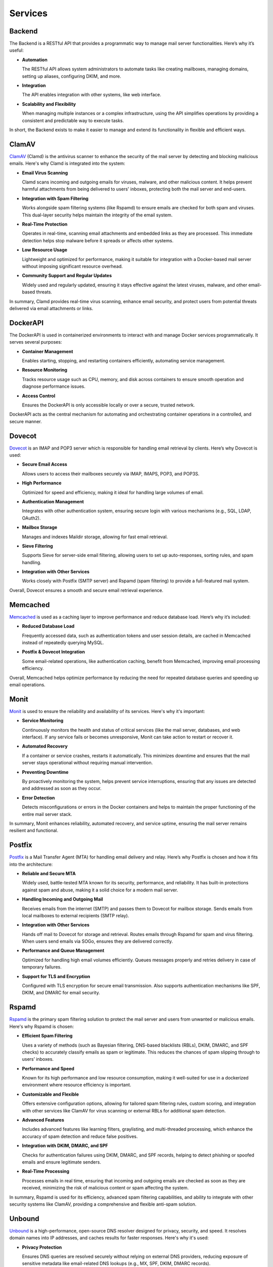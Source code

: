 Services
========

Backend
-------

The Backend is a RESTful API that provides a programmatic way to manage
mail server functionalities. Here’s why it’s useful:

* **Automation**

  The RESTful API allows system administrators to automate tasks like
  creating mailboxes, managing domains, setting up aliases, configuring
  DKIM, and more.

* **Integration**

  The API enables integration with other systems, like web interface.

* **Scalability and Flexibility**

  When managing multiple instances or a complex infrastructure, using
  the API simplifies operations by providing a consistent and predictable
  way to execute tasks.

In short, the Backend exists to make it easier to manage and extend its
functionality in flexible and efficient ways.

ClamAV
------

`ClamAV`_ (Clamd) is the antivirus scanner to enhance the security of
the mail server by detecting and blocking malicious emails. Here's why
Clamd is integrated into the system:

* **Email Virus Scanning**

  Clamd scans incoming and outgoing emails for viruses, malware, and
  other malicious content. It helps prevent harmful attachments from
  being delivered to users' inboxes, protecting both the mail server
  and end-users.

* **Integration with Spam Filtering**

  Works alongside spam filtering systems (like Rspamd) to ensure emails
  are checked for both spam and viruses. This dual-layer security helps
  maintain the integrity of the email system.

* **Real-Time Protection**

  Operates in real-time, scanning email attachments and embedded links
  as they are processed. This immediate detection helps stop malware
  before it spreads or affects other systems.

* **Low Resource Usage**

  Lightweight and optimized for performance, making it suitable for
  integration with a Docker-based mail server without imposing significant
  resource overhead.

* **Community Support and Regular Updates**

  Widely used and regularly updated, ensuring it stays effective against
  the latest viruses, malware, and other email-based threats.

In summary, Clamd provides real-time virus scanning, enhance email
security, and protect users from potential threats delivered via email
attachments or links.

.. _ClamAV: https://www.clamav.net/

DockerAPI
---------

The DockerAPI is used in containerized environments to interact with and
manage Docker services programmatically. It serves several purposes:

* **Container Management**

  Enables starting, stopping, and restarting containers efficiently,
  automating service management.

* **Resource Monitoring**

  Tracks resource usage such as CPU, memory, and disk across containers
  to ensure smooth operation and diagnose performance issues.

* **Access Control**

  Ensures the DockerAPI is only accessible locally or over a secure,
  trusted network.

DockerAPI acts as the central mechanism for automating and orchestrating
container operations in a controlled, and secure manner.

Dovecot
-------

`Dovecot`_ is an IMAP and POP3 server which is responsible for handling
email retrieval by clients. Here’s why Dovecot is used:

* **Secure Email Access**

  Allows users to access their mailboxes securely via IMAP, IMAPS, POP3, and POP3S.

* **High Performance**

  Optimized for speed and efficiency, making it ideal for handling large
  volumes of email.

* **Authentication Management**

  Integrates with other authentication system, ensuring secure login
  with various mechanisms (e.g., SQL, LDAP, OAuth2).

* **Mailbox Storage**

  Manages and indexes Maildir storage, allowing for fast email retrieval.

* **Sieve Filtering**

  Supports Sieve for server-side email filtering, allowing users to set
  up auto-responses, sorting rules, and spam handling.

* **Integration with Other Services**

  Works closely with Postfix (SMTP server) and Rspamd (spam filtering)
  to provide a full-featured mail system.

Overall, Dovecot ensures a smooth and secure email retrieval experience.

.. _Dovecot: https://www.dovecot.org/

Memcached
---------

`Memcached`_ is used as a caching layer to improve performance and reduce
database load. Here’s why it’s included:

* **Reduced Database Load**

  Frequently accessed data, such as authentication tokens and user session
  details, are cached in Memcached instead of repeatedly querying MySQL.

* **Postfix & Dovecot Integration**

  Some email-related operations, like authentication caching, benefit
  from Memcached, improving email processing efficiency.

Overall, Memcached helps optimize performance by reducing the need for
repeated database queries and speeding up email operations.

.. _Memcached: https://memcached.org/

Monit
-----

`Monit`_ is used to ensure the reliability and availability of its
services. Here's why it's important:

* **Service Monitoring**

  Continuously monitors the health and status of critical services (like
  the mail server, databases, and web interface). If any service fails
  or becomes unresponsive, Monit can take action to restart or recover it.

* **Automated Recovery**

  If a container or service crashes, restarts it automatically. This
  minimizes downtime and ensures that the mail server stays operational
  without requiring manual intervention.

* **Preventing Downtime**

  By proactively monitoring the system, helps prevent service
  interruptions, ensuring that any issues are detected and addressed as
  soon as they occur.

* **Error Detection**

  Detects misconfigurations or errors in the Docker containers and helps
  to maintain the proper functioning of the entire mail server stack.

In summary, Monit enhances reliability, automated recovery, and service
uptime, ensuring the mail server remains resilient and functional.

.. _Monit: https://mmonit.com/monit/

Postfix
-------

`Postfix`_ is a Mail Transfer Agent (MTA) for handling email delivery
and relay. Here’s why Postfix is chosen and how it fits into the
architecture:

* **Reliable and Secure MTA**

  Widely used, battle-tested MTA known for its security, performance,
  and reliability. It has built-in protections against spam and abuse,
  making it a solid choice for a modern mail server.

* **Handling Incoming and Outgoing Mail**

  Receives emails from the internet (SMTP) and passes them to Dovecot
  for mailbox storage. Sends emails from local mailboxes to external
  recipients (SMTP relay).

* **Integration with Other Services**

  Hands off mail to Dovecot for storage and retrieval. Routes emails
  through Rspamd for spam and virus filtering. When users send emails
  via SOGo, ensures they are delivered correctly.

* **Performance and Queue Management**

  Optimized for handling high email volumes efficiently. Queues messages
  properly and retries delivery in case of temporary failures.

* **Support for TLS and Encryption**

  Configured with TLS encryption for secure email transmission. Also
  supports authentication mechanisms like SPF, DKIM, and DMARC for
  email security.

.. _Postfix: https://www.postfix.org/

Rspamd
------

`Rspamd`_ is the primary spam filtering solution to protect the mail
server and users from unwanted or malicious emails. Here's why Rspamd
is chosen:

* **Efficient Spam Filtering**

  Uses a variety of methods (such as Bayesian filtering, DNS-based
  blacklists (RBLs), DKIM, DMARC, and SPF checks) to accurately classify
  emails as spam or legitimate. This reduces the chances of spam slipping
  through to users’ inboxes.

* **Performance and Speed**

  Known for its high performance and low resource consumption, making
  it well-suited for use in a dockerized environment where resource
  efficiency is important.

* **Customizable and Flexible**

  Offers extensive configuration options, allowing for tailored spam
  filtering rules, custom scoring, and integration with other services
  like ClamAV for virus scanning or external RBLs for additional spam
  detection.

* **Advanced Features**

  Includes advanced features like learning filters, graylisting, and
  multi-threaded processing, which enhance the accuracy of spam detection
  and reduce false positives.

* **Integration with DKIM, DMARC, and SPF**

  Checks for authentication failures using DKIM, DMARC, and SPF records,
  helping to detect phishing or spoofed emails and ensure legitimate
  senders.

* **Real-Time Processing**

  Processes emails in real time, ensuring that incoming and outgoing
  emails are checked as soon as they are received, minimizing the risk
  of malicious content or spam affecting the system.

In summary, Rspamd is used for its efficiency, advanced spam filtering
capabilities, and ability to integrate with other security systems like
ClamAV, providing a comprehensive and flexible anti-spam solution.

.. _Rspamd: https://rspamd.com/

Unbound
-------

`Unbound`_ is a high-performance, open-source DNS resolver designed for
privacy, security, and speed. It resolves domain names into IP addresses,
and caches results for faster responses. Here's why it's used:

* **Privacy Protection**

  Ensures DNS queries are resolved securely without relying on
  external DNS providers, reducing exposure of sensitive metadata like
  email-related DNS lookups (e.g., MX, SPF, DKIM, DMARC records).

* **DNSSEC Validation**

  Validates DNS responses using DNSSEC, ensuring the integrity and
  authenticity of DNS records, which is critical to preventing attacks
  like DNS spoofing or cache poisoning.

* **Performance Improvement**

  Caches DNS queries, significantly reducing response times for repeated
  lookups and optimizing the performance of services like spam filtering
  (which rely on frequent DNS lookups).

* **Integration with Mail Services**

  Email servers frequently query DNS to verify sender domains, validate
  email authenticity (e.g., SPF, DKIM, DMARC checks), and handle spam
  filtering (via RBLs). Unbound ensures these lookups are fast, reliable,
  and secure.

* **Resilience and Control**

  Ensures operations are independent of external DNS providers, increasing
  reliability and control in case of outages or misconfigurations with
  upstream DNS.

* **Enhanced Security for Anti-Spam**

  Strengthens the security of DNS lookups used by spam filters (e.g.,
  ClamAV, Rspamd) to block spam and phishing emails, making the mail
  server more robust.

In short, Unbound ensures faster, more secure, and private DNS resolution,
which is essential for running a reliable and secure mail server.

.. _Unbound: https://nlnetlabs.nl/projects/unbound/about/
